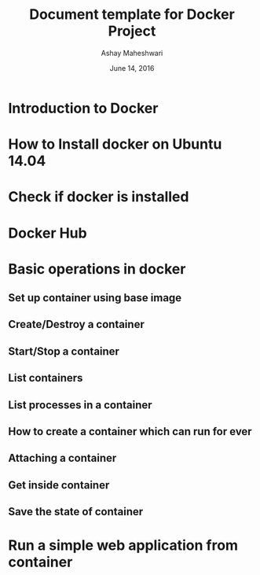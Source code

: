 #+Title: Document template for Docker Project
#+Author: Ashay Maheshwari
#+Date: June 14, 2016


* Introduction to Docker
* How to Install docker on Ubuntu 14.04
* Check if docker is installed 
* Docker Hub
* Basic operations in docker 
** Set up container using base image
** Create/Destroy a container 
** Start/Stop a container 
** List containers 
** List processes in a container 
** How to create a container which can run for ever
** Attaching a container 
** Get inside container 
** Save the state of container 
* Run a simple web application from container 
